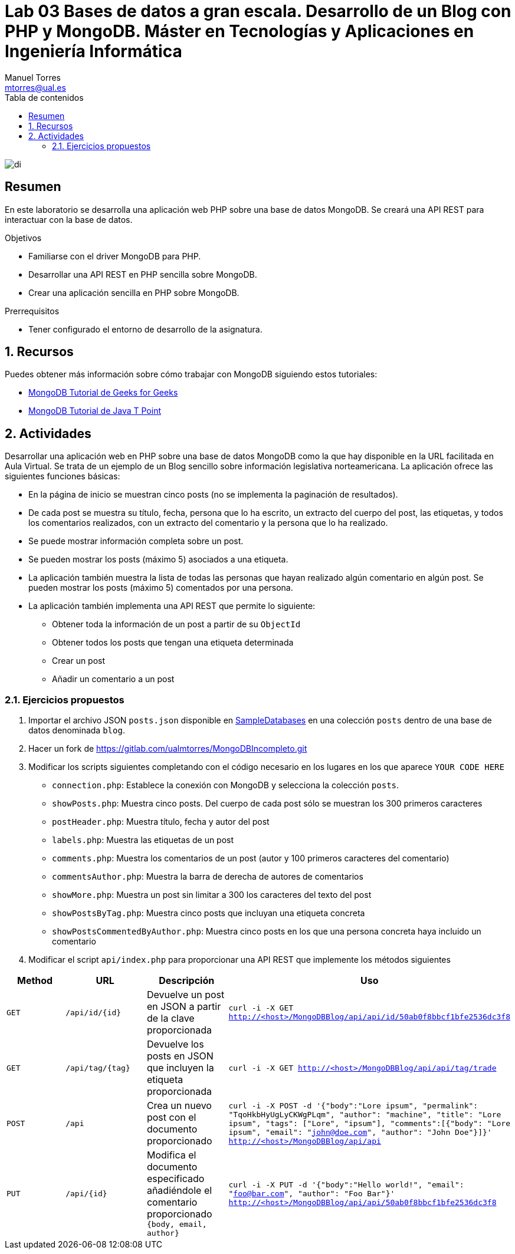 ////
NO CAMBIAR!!
Codificación, idioma, tabla de contenidos, tipo de documento
////
:encoding: utf-8
:lang: es
:toc: right
:toc-title: Tabla de contenidos
:doctype: book
:linkattrs:

////
Nombre y título del trabajo
////
# Lab 03 Bases de datos a gran escala. Desarrollo de un Blog con PHP y MongoDB. Máster en Tecnologías y Aplicaciones en Ingeniería Informática
Manuel Torres <mtorres@ual.es>


image::../../images/di.png[]

// NO CAMBIAR!! (Entrar en modo no numerado de apartados)
:numbered!: 


[abstract]
== Resumen
////
COLOCA A CONTINUACION EL RESUMEN
////
En este laboratorio se desarrolla una aplicación web PHP sobre una base de datos MongoDB. Se creará una API REST para interactuar con la base de datos.
////
COLOCA A CONTINUACION LOS OBJETIVOS
////
.Objetivos
* Familiarse con el driver MongoDB para PHP.
* Desarrollar una API REST en PHP sencilla sobre MongoDB.
* Crear una aplicación sencilla en PHP sobre MongoDB.

.Prerrequisitos
****
* Tener configurado el entorno de desarrollo de la asignatura.
****

// Entrar en modo numerado de apartados
:numbered:

## Recursos

Puedes obtener más información sobre cómo trabajar con MongoDB siguiendo estos tutoriales:

* https://www.geeksforgeeks.org/mongodb-tutorial/?ref=lbp[MongoDB Tutorial de Geeks for Geeks]
* https://www.javatpoint.com/mongodb-tutorial[MongoDB Tutorial de Java T Point]

## Actividades

Desarrollar una aplicación web en PHP sobre una base de datos MongoDB como la que hay disponible en la URL facilitada en Aula Virtual. Se trata de un ejemplo de un Blog sencillo sobre información legislativa norteamericana. La aplicación ofrece las siguientes funciones básicas:

* En la página de inicio se muestran cinco posts (no se implementa la paginación de resultados).
* De cada post se muestra su título, fecha, persona que lo ha escrito, un extracto del cuerpo del post, las etiquetas, y todos los comentarios realizados, con un extracto del comentario y la persona que lo ha realizado.
* Se puede mostrar información completa sobre un post.
* Se pueden mostrar los posts (máximo 5) asociados a una etiqueta.
* La aplicación también muestra la lista de todas las personas que hayan realizado algún comentario en algún post. Se pueden mostrar los posts (máximo 5) comentados por una persona.
* La aplicación también implementa una API REST que permite lo siguiente:
    ** Obtener toda la información de un post a partir de su `ObjectId`
    ** Obtener todos los posts que tengan una etiqueta determinada
    ** Crear un post
    ** Añadir un comentario a un post

### Ejercicios propuestos

. Importar el archivo JSON `posts.json` disponible en link:../../SampleDatabases[SampleDatabases] en una colección `posts` dentro de una base de datos denominada `blog`.

. Hacer un fork de https://gitlab.com/ualmtorres/MongoDBIncompleto.git[https://gitlab.com/ualmtorres/MongoDBIncompleto.git]

. Modificar los scripts siguientes completando con el código necesario en los lugares en los que aparece `YOUR CODE HERE`
    * `connection.php`: Establece la conexión con MongoDB y selecciona la colección `posts`.
    * `showPosts.php`: Muestra cinco posts. Del cuerpo de cada post sólo se muestran los 300 primeros caracteres
    * `postHeader.php`: Muestra título, fecha y autor del post
    * `labels.php`: Muestra las etiquetas de un post
    * `comments.php`: Muestra los comentarios de un post (autor y 100 primeros caracteres del comentario)
    * `commentsAuthor.php`: Muestra la barra de derecha de autores de comentarios 
    * `showMore.php`: Muestra un post sin limitar a 300 los caracteres del texto del post
    * `showPostsByTag.php`: Muestra cinco posts que incluyan una etiqueta concreta
    * `showPostsCommentedByAuthor.php`: Muestra cinco posts en los que una persona concreta haya incluido un comentario

. Modificar el script `api/index.php` para proporcionar una API REST que implemente los métodos siguientes


[width="100%",options="header"]
|====================
| Method | URL | Descripción |  Uso
| `GET` | `/api/id/{id}` | Devuelve un post en JSON a partir de la clave proporcionada | `curl -i -X GET http://<host>/MongoDBBlog/api/api/id/50ab0f8bbcf1bfe2536dc3f8`
| `GET` | `/api/tag/{tag}` | Devuelve los posts en JSON que incluyen la etiqueta proporcionada | `curl -i -X GET http://<host>/MongoDBBlog/api/api/tag/trade`
| `POST` | `/api` | Crea un nuevo post con el documento proporcionado | `curl -i -X POST -d '{"body":"Lore ipsum", "permalink": "TqoHkbHyUgLyCKWgPLqm", "author": "machine", "title": "Lore ipsum", "tags": ["Lore", "ipsum"], "comments":[{"body": "Lore ipsum", "email": "john@doe.com", "author": "John Doe"}]}' http://<host>/MongoDBBlog/api/api`
| `PUT` | `/api/{id}` | Modifica el documento especificado añadiéndole el comentario proporcionado `{body, email, author}` | `curl -i -X PUT -d '{"body":"Hello world!", "email": "foo@bar.com", "author": "Foo Bar"}' http://<host>/MongoDBBlog/api/api/50ab0f8bbcf1bfe2536dc3f8`
|====================
